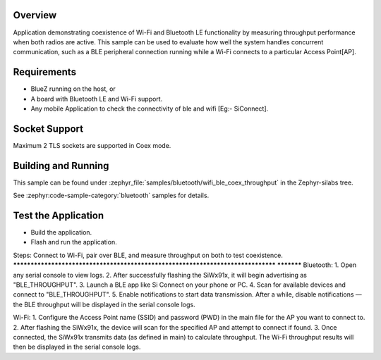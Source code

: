 .. zephyr:code-sample:: wifi_ble_coex_throughput
   :name: Wifi Ble Coex Throughput
   :relevant-api: wifi, bluetooth

    Demonstrate throughput performance with concurrent Wi-Fi and Bluetooth LE usage.

Overview
********

Application demonstrating coexistence of Wi-Fi and Bluetooth LE functionality by measuring throughput performance when both radios are active. This sample can be used to evaluate how well the system handles concurrent communication, such as a BLE peripheral connection running while a Wi-Fi connects to a particular Access Point[AP].

Requirements
************

* BlueZ running on the host, or
* A board with Bluetooth LE and Wi-Fi support.
* Any mobile Application to check the connectivity of ble and wifi [Eg:- SiConnect].

Socket Support
**************
Maximum 2 TLS sockets are supported in Coex mode.

Building and Running
********************
This sample can be found under :zephyr_file:`samples/bluetooth/wifi_ble_coex_throughput`
in the Zephyr-silabs tree.


See :zephyr:code-sample-category:`bluetooth` samples for details.


Test the Application
********************
* Build the application.
* Flash and run  the application.

Steps: Connect to Wi-Fi, pair over BLE, and measure throughput on both to test coexistence.
********************************************************************************            ***********
Bluetooth:
1. Open any serial console to view logs.
2. After successfully flashing the SiWx91x, it will begin advertising as "BLE_THROUGHPUT".
3. Launch a BLE app like Si Connect on your phone or PC.
4. Scan for available devices and connect to "BLE_THROUGHPUT".
5. Enable notifications to start data transmission. After a while, disable notifications — the BLE throughput will be displayed in the serial console logs.

Wi-Fi:
1. Configure the Access Point name (SSID) and password (PWD) in the main file for the AP you want to connect to.
2. After flashing the SiWx91x, the device will scan for the specified AP and attempt to connect if found.
3. Once connected, the SiWx91x transmits data (as defined in main) to calculate throughput. The Wi-Fi throughput results will then be displayed in the serial console logs.
